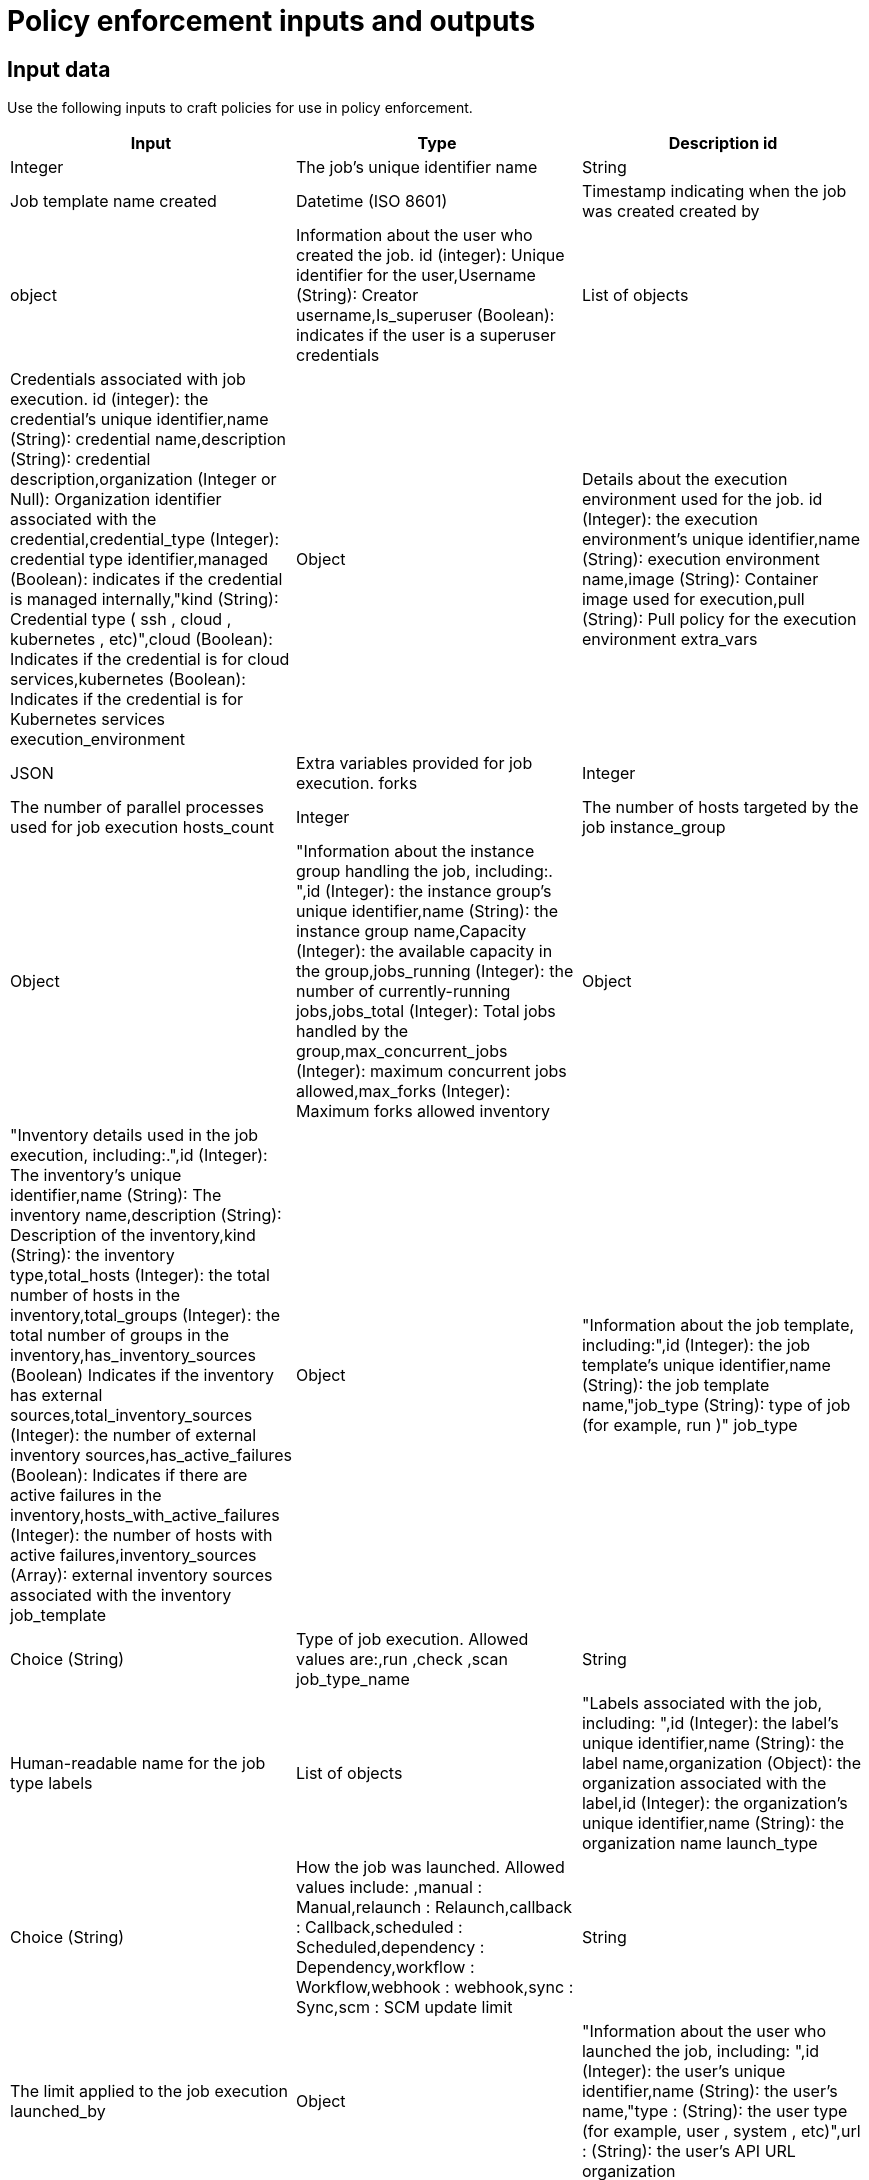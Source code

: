 :_newdoc-version: 2.18.4
:_template-generated: 2025-05-08
:_mod-docs-content-type: REFERENCE

[id="pac-inputs-outputs_{context}"]
= Policy enforcement inputs and outputs

== Input data
Use the following inputs to craft policies for use in policy enforcement.

[cols="1,1,1",options="header"]
|===
Input|Type|Description
id|Integer|The job’s unique identifier
name|String|Job template name
created|Datetime (ISO 8601)|Timestamp indicating when the job was created
created by|object|Information about the user who created the job. id  (integer): Unique identifier for the user,Username  (String): Creator username,Is_superuser  (Boolean): indicates if the user is a superuser
credentials|List of objects|Credentials associated with job execution. id  (integer): the credential’s unique identifier,name  (String): credential name,description  (String): credential description,organization  (Integer or Null): Organization identifier associated with the credential,credential_type  (Integer): credential type identifier,managed  (Boolean): indicates if the credential is managed internally,"kind  (String): Credential type ( ssh ,  cloud ,  kubernetes , etc)",cloud  (Boolean): Indicates if the credential is for cloud services,kubernetes  (Boolean): Indicates if the credential is for Kubernetes services
execution_environment|Object|Details about the execution environment used for the job. id  (Integer): the execution environment’s unique identifier,name  (String): execution environment name,image  (String): Container image used for execution,pull  (String): Pull policy for the execution environment
extra_vars|JSON|Extra variables provided for job execution.
forks|Integer|The number of parallel processes used for job execution
hosts_count|Integer|The number of hosts targeted by the job
instance_group|Object|"Information about the instance group handling the job, including:. ",id  (Integer): the instance group’s unique identifier,name  (String): the instance group name,Capacity  (Integer): the available capacity in the group,jobs_running  (Integer): the number of currently-running jobs,jobs_total  (Integer): Total jobs handled by the group,max_concurrent_jobs  (Integer): maximum concurrent jobs allowed,max_forks  (Integer): Maximum forks allowed
inventory|Object|"Inventory details used in the job execution, including:.",id  (Integer): The inventory’s unique identifier,name  (String): The inventory name,description  (String): Description of the inventory,kind  (String): the inventory type,total_hosts  (Integer): the total number of hosts in the inventory,total_groups  (Integer): the total number of groups in the inventory,has_inventory_sources  (Boolean) Indicates if the inventory has external sources,total_inventory_sources  (Integer): the  number of external inventory sources,has_active_failures  (Boolean): Indicates if there are active failures in the inventory,hosts_with_active_failures  (Integer): the number of hosts with active failures,inventory_sources  (Array): external inventory sources associated with the inventory
job_template|Object|"Information about the job template, including:",id  (Integer): the job template’s unique identifier,name  (String): the job template name,"job_type  (String): type of job (for example,  run )"
job_type|Choice (String)|Type of job execution. Allowed values are:,run ,check ,scan
job_type_name|String|Human-readable name for the job type
labels|List of objects|"Labels associated with the job, including: ",id  (Integer): the label’s unique identifier,name  (String): the label name,organization  (Object): the organization associated with the label,id  (Integer): the organization’s unique identifier,name  (String): the organization name
launch_type|Choice (String)|How the job was launched. Allowed values include: ,manual  : Manual,relaunch  : Relaunch,callback  : Callback,scheduled  : Scheduled,dependency  : Dependency,workflow : Workflow,webhook  : webhook,sync  : Sync,scm  : SCM update
limit|String|The limit applied to the job execution
launched_by|Object|"Information about the user who launched the job, including: ",id  (Integer): the user’s unique identifier,name  (String): the user’s name,"type : (String): the user type (for example,  user ,  system , etc)",url : (String): the user’s API URL
organization|Object|"Information about the organization associated with the job, including: ",id  (Integer): the organization’s unique identifier,name  (String): the organization name
playbook|String|The playbook used in the job execution
project|Object|"Details about the project associated with the job, including: ",id  (Integer): the project’s unique identifier,name  (String): the project name,status  (Choice-String): the project status,successful : Successful,failed : Failed,error : Error,"scm_type  (String): Source control type ( git ,  svn , etc)",scm_url  (String): the source control repository URL,scm_branch  (String): the branch used in the repository,scm_refspec  (String): RefSpec for the repository,scm_clean  (Boolean): Whether the SCM is cleaned before updates,scm_track_submodules  (Boolean): whether submodules are tracked,scm_delete_on_update  (Boolean): whether SCM deletes files on update
scm_branch|String|The specific branch to use for SCM
scm_revision|String|SCM revision used for the job
workflow_job|Object|Workflow job details, if the job is part of a workflow
workflow_job_template|Object|Workflow job template details
|===

.Table
[options="header"]
|====
|Column 1|Column 2|Column 3
|Row 1, column 1|Row 1, column 2|Row 1, column 3
|Row 2, column 1|Row 2, column 2|Row 2, column 3
|====



